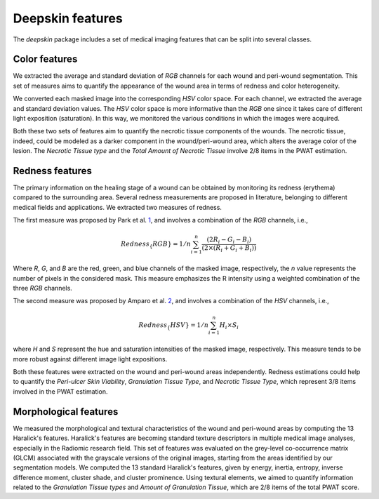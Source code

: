 .. _features:

Deepskin features
=================

The `deepskin` package includes a set of medical imaging features
that can be split into several classes.

Color features
--------------

We extracted the average and standard deviation of *RGB* channels for each wound and peri-wound segmentation.
This set of measures aims to quantify the appearance of the wound area in terms of redness and color heterogeneity.

We converted each masked image into the corresponding *HSV* color space. For each channel, we extracted the average and standard deviation values.
The *HSV* color space is more informative than the *RGB* one since it takes care of different light exposition (saturation).
In this way, we monitored the various conditions in which the images were acquired.

Both these two sets of features aim to quantify the necrotic tissue components of the wounds.
The necrotic tissue, indeed, could be modeled as a darker component in the wound/peri-wound area, which alters the average color of the lesion.
The *Necrotic Tissue type* and the *Total Amount of Necrotic Tissue* involve 2/8 items in the PWAT estimation.

Redness features
----------------

The primary information on the healing stage of a wound can be obtained by monitoring its redness (erythema) compared to the surrounding area.
Several redness measurements are proposed in literature, belonging to different medical fields and applications.
We extracted two measures of redness.

The first measure was proposed by Park et al. 1_, and involves a combination of the *RGB* channels, i.e.,

.. math::

  Redness_\{RGB} = 1/n \sum_{i=1}^n \frac{(2R_i - G_i - B_i)}{(2 \times (R_i + G_i + B_i))}

Where *R*, *G*, and *B* are the red, green, and blue channels of the masked image, respectively, the *n* value represents the number of pixels in the considered mask.
This measure emphasizes the R intensity using a weighted combination of the three *RGB* channels.

The second measure was proposed by Amparo et al. 2_, and involves a combination of the *HSV* channels, i.e.,

.. math::

  Redness_\{HSV} = 1/n \sum_{i=1}^n H_i \times S_i

where *H* and *S* represent the hue and saturation intensities of the masked image, respectively.
This measure tends to be more robust against different image light expositions.

Both these features were extracted on the wound and peri-wound areas independently.
Redness estimations could help to quantify the *Peri-ulcer Skin Viability*, *Granulation Tissue Type*, and *Necrotic Tissue Type*, which represent 3/8 items involved in the PWAT estimation.

Morphological features
----------------------

We measured the morphological and textural characteristics of the wound and peri-wound areas by computing the 13 Haralick's features.
Haralick's features are becoming standard texture descriptors in multiple medical image analyses, especially in the Radiomic research field.
This set of features was evaluated on the grey-level co-occurrence matrix (GLCM) associated with the grayscale versions of the original images, starting from the areas identified by our segmentation models.
We computed the 13 standard Haralick's features, given by energy, inertia, entropy, inverse difference moment, cluster shade, and cluster prominence.
Using textural elements, we aimed to quantify information related to the *Granulation Tissue types* and *Amount of Granulation Tissue*, which are 2/8 items of the total PWAT score.

.. _1: https://iovs.arvojournals.org/article.aspx?articleid=2127854
.. _2: https://iovs.arvojournals.org/article.aspx?articleid=2128418
